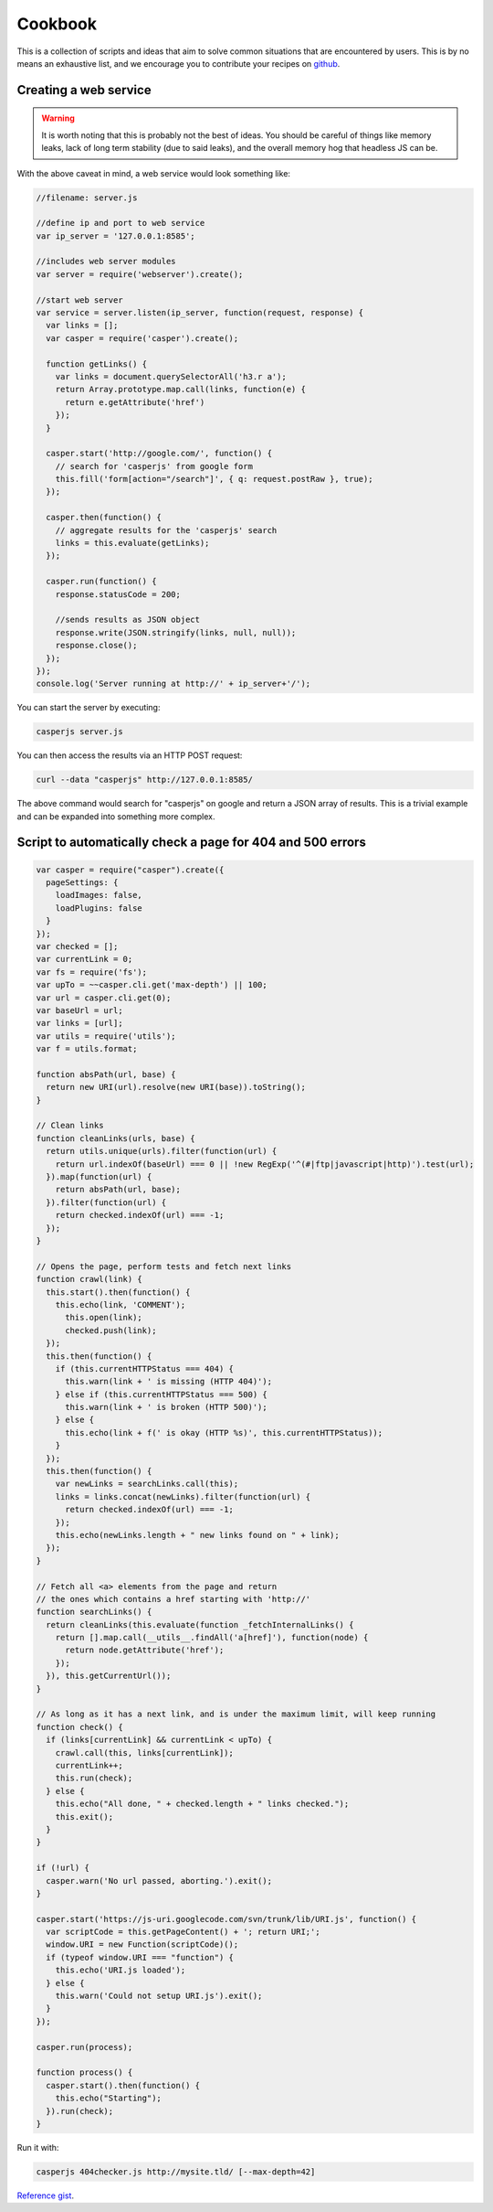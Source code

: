 .. _cookbook:

.. index:: Cookbook, Examples, Samples

Cookbook
========

.. _github: https://github.com/casperjs/casperjs

This is a collection of scripts and ideas that aim to solve common situations that are encountered by users.  This is by no means an exhaustive list, and we encourage you to contribute your recipes on github_.


Creating a web service
----------------------

.. warning::

    It is worth noting that this is probably not the best of ideas.  You should be careful of things like memory leaks, lack of long term stability (due to said leaks), and the overall memory hog that headless JS can be.


With the above caveat in mind, a web service would look something like:

.. code-block:: javascript

  //filename: server.js

  //define ip and port to web service
  var ip_server = '127.0.0.1:8585';

  //includes web server modules
  var server = require('webserver').create();

  //start web server
  var service = server.listen(ip_server, function(request, response) {
    var links = [];
    var casper = require('casper').create();

    function getLinks() {
      var links = document.querySelectorAll('h3.r a');
      return Array.prototype.map.call(links, function(e) {
        return e.getAttribute('href')
      });
    }

    casper.start('http://google.com/', function() {
      // search for 'casperjs' from google form
      this.fill('form[action="/search"]', { q: request.postRaw }, true);
    });

    casper.then(function() {
      // aggregate results for the 'casperjs' search
      links = this.evaluate(getLinks);
    });

    casper.run(function() {
      response.statusCode = 200;

      //sends results as JSON object
      response.write(JSON.stringify(links, null, null));
      response.close();
    });
  });
  console.log('Server running at http://' + ip_server+'/');

You can start the server by executing:

.. code-block:: text

  casperjs server.js

You can then access the results via an HTTP POST request:

.. code-block:: text

  curl --data "casperjs" http://127.0.0.1:8585/

The above command would search for "casperjs" on google and return a JSON array of results.  This is a trivial example and can be expanded into something more complex.

Script to automatically check a page for 404 and 500 errors
-----------------------------------------------------------

.. code-block:: javascript

  var casper = require("casper").create({
    pageSettings: {
      loadImages: false,
      loadPlugins: false
    }
  });
  var checked = [];
  var currentLink = 0;
  var fs = require('fs');
  var upTo = ~~casper.cli.get('max-depth') || 100;
  var url = casper.cli.get(0);
  var baseUrl = url;
  var links = [url];
  var utils = require('utils');
  var f = utils.format;

  function absPath(url, base) {
    return new URI(url).resolve(new URI(base)).toString();
  }

  // Clean links
  function cleanLinks(urls, base) {
    return utils.unique(urls).filter(function(url) {
      return url.indexOf(baseUrl) === 0 || !new RegExp('^(#|ftp|javascript|http)').test(url);
    }).map(function(url) {
      return absPath(url, base);
    }).filter(function(url) {
      return checked.indexOf(url) === -1;
    });
  }

  // Opens the page, perform tests and fetch next links
  function crawl(link) {
    this.start().then(function() {
      this.echo(link, 'COMMENT');
        this.open(link);
        checked.push(link);
    });
    this.then(function() {
      if (this.currentHTTPStatus === 404) {
        this.warn(link + ' is missing (HTTP 404)');
      } else if (this.currentHTTPStatus === 500) {
        this.warn(link + ' is broken (HTTP 500)');
      } else {
        this.echo(link + f(' is okay (HTTP %s)', this.currentHTTPStatus));
      }
    });
    this.then(function() {
      var newLinks = searchLinks.call(this);
      links = links.concat(newLinks).filter(function(url) {
        return checked.indexOf(url) === -1;
      });
      this.echo(newLinks.length + " new links found on " + link);
    });
  }

  // Fetch all <a> elements from the page and return
  // the ones which contains a href starting with 'http://'
  function searchLinks() {
    return cleanLinks(this.evaluate(function _fetchInternalLinks() {
      return [].map.call(__utils__.findAll('a[href]'), function(node) {
        return node.getAttribute('href');
      });
    }), this.getCurrentUrl());
  }

  // As long as it has a next link, and is under the maximum limit, will keep running
  function check() {
    if (links[currentLink] && currentLink < upTo) {
      crawl.call(this, links[currentLink]);
      currentLink++;
      this.run(check);
    } else {
      this.echo("All done, " + checked.length + " links checked.");
      this.exit();
    }
  }

  if (!url) {
    casper.warn('No url passed, aborting.').exit();
  }

  casper.start('https://js-uri.googlecode.com/svn/trunk/lib/URI.js', function() {
    var scriptCode = this.getPageContent() + '; return URI;';
    window.URI = new Function(scriptCode)();
    if (typeof window.URI === "function") {
      this.echo('URI.js loaded');
    } else {
      this.warn('Could not setup URI.js').exit();
    }
  });

  casper.run(process);

  function process() {
    casper.start().then(function() {
      this.echo("Starting");
    }).run(check);
  }

Run it with:

.. code-block:: text

  casperjs 404checker.js http://mysite.tld/ [--max-depth=42]

`Reference gist <https://gist.github.com/n1k0/4509789>`_.
